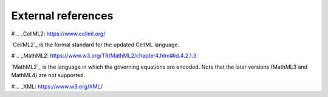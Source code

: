 .. _external_refs:

===================
External references
===================


# .. _CellML2: https://www.cellml.org/

`CellML2`_ is the formal standard for the updated CellML language.

# .. _MathML2: https://www.w3.org/TR/MathML2/chapter4.html#id.4.2.1.3

`MathML2`_ is the language in which the governing equations are encoded.
Note that the later versions (MathML3 and MathML4) are not supported.

# .. _XML: https://www.w3.org/XML/

